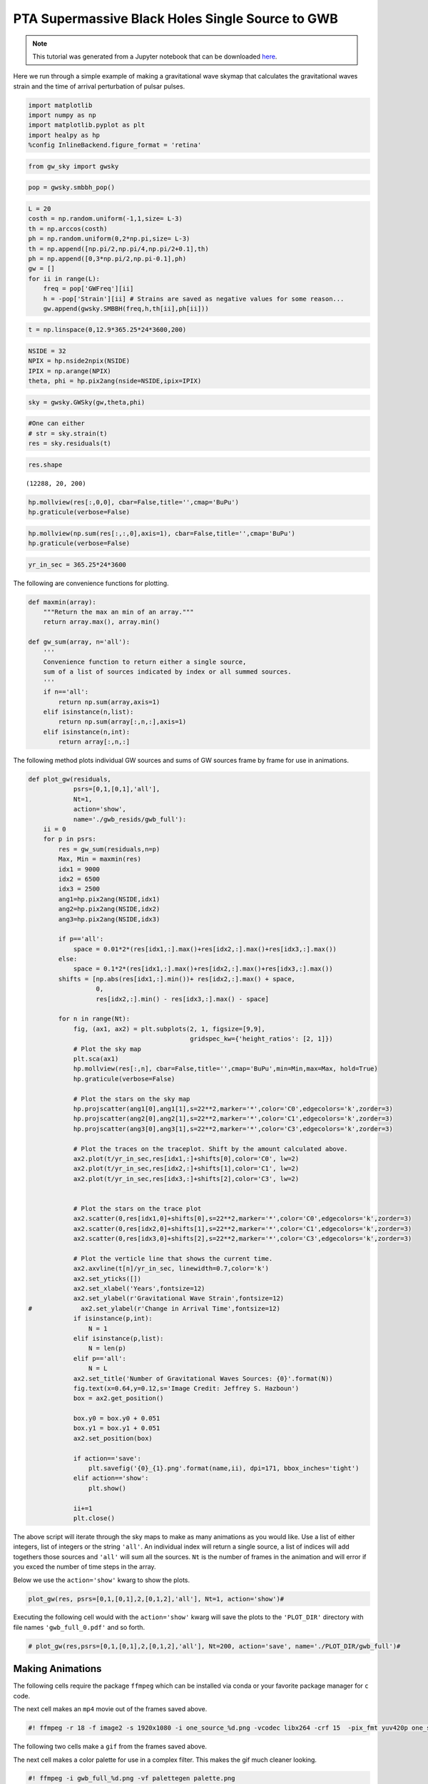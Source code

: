 PTA Supermassive Black Holes Single Source to GWB
=================================================
.. note:: This tutorial was generated from a Jupyter notebook that can be
          downloaded `here <_static/notebooks/pta_smbbh.ipynb>`_.


Here we run through a simple example of making a gravitational wave
skymap that calculates the gravitational waves strain and the time of
arrival perturbation of pulsar pulses.

.. code:: ipython3

    import matplotlib
    import numpy as np
    import matplotlib.pyplot as plt
    import healpy as hp
    %config InlineBackend.figure_format = 'retina'

.. code:: ipython3

    from gw_sky import gwsky

.. code:: ipython3

    pop = gwsky.smbbh_pop()

.. code:: ipython3

    L = 20
    costh = np.random.uniform(-1,1,size= L-3)
    th = np.arccos(costh)
    ph = np.random.uniform(0,2*np.pi,size= L-3)
    th = np.append([np.pi/2,np.pi/4,np.pi/2+0.1],th)
    ph = np.append([0,3*np.pi/2,np.pi-0.1],ph)
    gw = []
    for ii in range(L):
        freq = pop['GWFreq'][ii]
        h = -pop['Strain'][ii] # Strains are saved as negative values for some reason...
        gw.append(gwsky.SMBBH(freq,h,th[ii],ph[ii]))

.. code:: ipython3

    t = np.linspace(0,12.9*365.25*24*3600,200)

.. code:: ipython3

    NSIDE = 32
    NPIX = hp.nside2npix(NSIDE)
    IPIX = np.arange(NPIX)
    theta, phi = hp.pix2ang(nside=NSIDE,ipix=IPIX)

.. code:: ipython3

    sky = gwsky.GWSky(gw,theta,phi)

.. code:: ipython3

    #One can either
    # str = sky.strain(t)
    res = sky.residuals(t)

.. code:: ipython3

    res.shape




.. parsed-literal::

    (12288, 20, 200)



.. code:: ipython3

    hp.mollview(res[:,0,0], cbar=False,title='',cmap='BuPu')
    hp.graticule(verbose=False)



.. image:: pta_smbbh_files/pta_smbbh_11_0.png
   :width: 646px
   :height: 328px


.. code:: ipython3

    hp.mollview(np.sum(res[:,:,0],axis=1), cbar=False,title='',cmap='BuPu')
    hp.graticule(verbose=False)



.. image:: pta_smbbh_files/pta_smbbh_12_0.png
   :width: 646px
   :height: 328px


.. code:: ipython3

    yr_in_sec = 365.25*24*3600

The following are convenience functions for plotting.

.. code:: ipython3

    def maxmin(array):
        """Return the max an min of an array."""
        return array.max(), array.min()

    def gw_sum(array, n='all'):
        '''
        Convenience function to return either a single source,
        sum of a list of sources indicated by index or all summed sources.
        '''
        if n=='all':
            return np.sum(array,axis=1)
        elif isinstance(n,list):
            return np.sum(array[:,n,:],axis=1)
        elif isinstance(n,int):
            return array[:,n,:]

The following method plots individual GW sources and sums of GW sources
frame by frame for use in animations.

.. code:: ipython3

    def plot_gw(residuals,
                psrs=[0,1,[0,1],'all'],
                Nt=1,
                action='show',
                name='./gwb_resids/gwb_full'):
        ii = 0
        for p in psrs:
            res = gw_sum(residuals,n=p)
            Max, Min = maxmin(res)
            idx1 = 9000
            idx2 = 6500
            idx3 = 2500
            ang1=hp.pix2ang(NSIDE,idx1)
            ang2=hp.pix2ang(NSIDE,idx2)
            ang3=hp.pix2ang(NSIDE,idx3)

            if p=='all':
                space = 0.01*2*(res[idx1,:].max()+res[idx2,:].max()+res[idx3,:].max())
            else:
                space = 0.1*2*(res[idx1,:].max()+res[idx2,:].max()+res[idx3,:].max())
            shifts = [np.abs(res[idx1,:].min())+ res[idx2,:].max() + space,
                      0,
                      res[idx2,:].min() - res[idx3,:].max() - space]

            for n in range(Nt):
                fig, (ax1, ax2) = plt.subplots(2, 1, figsize=[9,9],
                                               gridspec_kw={'height_ratios': [2, 1]})
                # Plot the sky map
                plt.sca(ax1)
                hp.mollview(res[:,n], cbar=False,title='',cmap='BuPu',min=Min,max=Max, hold=True)
                hp.graticule(verbose=False)

                # Plot the stars on the sky map
                hp.projscatter(ang1[0],ang1[1],s=22**2,marker='*',color='C0',edgecolors='k',zorder=3)
                hp.projscatter(ang2[0],ang2[1],s=22**2,marker='*',color='C1',edgecolors='k',zorder=3)
                hp.projscatter(ang3[0],ang3[1],s=22**2,marker='*',color='C3',edgecolors='k',zorder=3)

                # Plot the traces on the traceplot. Shift by the amount calculated above.
                ax2.plot(t/yr_in_sec,res[idx1,:]+shifts[0],color='C0', lw=2)
                ax2.plot(t/yr_in_sec,res[idx2,:]+shifts[1],color='C1', lw=2)
                ax2.plot(t/yr_in_sec,res[idx3,:]+shifts[2],color='C3', lw=2)


                # Plot the stars on the trace plot
                ax2.scatter(0,res[idx1,0]+shifts[0],s=22**2,marker='*',color='C0',edgecolors='k',zorder=3)
                ax2.scatter(0,res[idx2,0]+shifts[1],s=22**2,marker='*',color='C1',edgecolors='k',zorder=3)
                ax2.scatter(0,res[idx3,0]+shifts[2],s=22**2,marker='*',color='C3',edgecolors='k',zorder=3)

                # Plot the verticle line that shows the current time.
                ax2.axvline(t[n]/yr_in_sec, linewidth=0.7,color='k')
                ax2.set_yticks([])
                ax2.set_xlabel('Years',fontsize=12)
                ax2.set_ylabel(r'Gravitational Wave Strain',fontsize=12)
    #             ax2.set_ylabel(r'Change in Arrival Time',fontsize=12)
                if isinstance(p,int):
                    N = 1
                elif isinstance(p,list):
                    N = len(p)
                elif p=='all':
                    N = L
                ax2.set_title('Number of Gravitational Waves Sources: {0}'.format(N))
                fig.text(x=0.64,y=0.12,s='Image Credit: Jeffrey S. Hazboun')
                box = ax2.get_position()

                box.y0 = box.y0 + 0.051
                box.y1 = box.y1 + 0.051
                ax2.set_position(box)

                if action=='save':
                    plt.savefig('{0}_{1}.png'.format(name,ii), dpi=171, bbox_inches='tight')
                elif action=='show':
                    plt.show()

                ii+=1
                plt.close()

The above script will iterate through the sky maps to make as many
animations as you would like. Use a list of either integers, list of
integers or the string ``'all'``. An individual index will return a
single source, a list of indices will add togethers those sources and
``'all'`` will sum all the sources. ``Nt`` is the number of frames in
the animation and will error if you exced the number of time steps in
the array.

Below we use the ``action='show'`` kwarg to show the plots.

.. code:: ipython3

    plot_gw(res, psrs=[0,1,[0,1],2,[0,1,2],'all'], Nt=1, action='show')#



.. image:: pta_smbbh_files/pta_smbbh_19_0.png
   :width: 560px
   :height: 489px



.. image:: pta_smbbh_files/pta_smbbh_19_1.png
   :width: 560px
   :height: 489px



.. image:: pta_smbbh_files/pta_smbbh_19_2.png
   :width: 560px
   :height: 489px



.. image:: pta_smbbh_files/pta_smbbh_19_3.png
   :width: 560px
   :height: 489px



.. image:: pta_smbbh_files/pta_smbbh_19_4.png
   :width: 560px
   :height: 489px



.. image:: pta_smbbh_files/pta_smbbh_19_5.png
   :width: 560px
   :height: 489px


Executing the following cell would with the ``action='show'`` kwarg will
save the plots to the ``'PLOT_DIR'`` directory with file names
``'gwb_full_0.pdf'`` and so forth.

.. code:: ipython3

    # plot_gw(res,psrs=[0,1,[0,1],2,[0,1,2],'all'], Nt=200, action='save', name='./PLOT_DIR/gwb_full')#

Making Animations
-----------------

The following cells require the package ``ffmpeg`` which can be
installed via conda or your favorite package manager for ``c`` code.

The next cell makes an ``mp4`` movie out of the frames saved above.

.. code:: ipython3

    #! ffmpeg -r 18 -f image2 -s 1920x1080 -i one_source_%d.png -vcodec libx264 -crf 15  -pix_fmt yuv420p one_source.mp4

The following two cells make a ``gif`` from the frames saved above.

The next cell makes a color palette for use in a complex filter. This
makes the gif much cleaner looking.

.. code:: ipython3

    #! ffmpeg -i gwb_full_%d.png -vf palettegen palette.png

The next cell uses the pallete file made above and the frames to make a
animated ``gif``.

.. code:: ipython3

    #! ffmpeg -y -i gwb_full_%d.png -i palette.png -filter_complex "fps=45,scale=1032:-1:flags=lanczos[x];[x][1:v]paletteuse" gwb_full.gif
